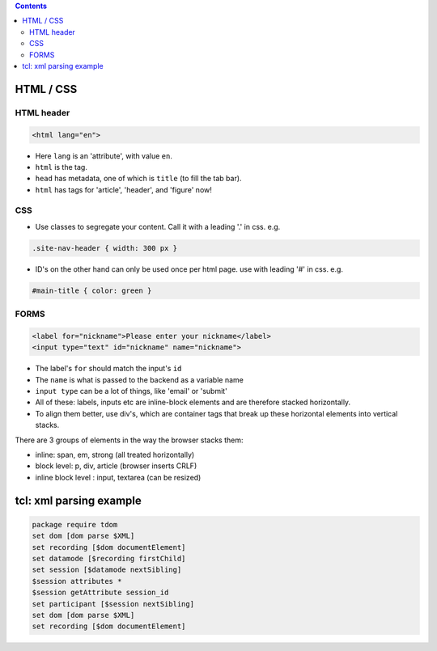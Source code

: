 .. title: other languages
.. slug: other-languages
.. date: 2017-03-01 10:55:53 UTC+05:30
.. tags: 
.. category: 
.. link: 
.. description: 
.. type: text

.. contents::
   
HTML / CSS
----------

HTML header
~~~~~~~~~~~

.. code:: html

    <html lang="en">

-  Here ``lang`` is an 'attribute', with value ``en``.
-  ``html`` is the tag.
-  ``head`` has metadata, one of which is ``title`` (to fill the tab
   bar).
-  ``html`` has tags for 'article', 'header', and 'figure' now!

CSS
~~~

-  Use classes to segregate your content. Call it with a leading '.' in
   css. e.g.

.. code:: css
          
          .site-nav-header { width: 300 px }

-  ID's on the other hand can only be used once per html page. use with
   leading '#' in css. e.g.

.. code:: css

          #main-title { color: green }

FORMS
~~~~~

.. code:: html

    <label for="nickname">Please enter your nickname</label>
    <input type="text" id="nickname" name="nickname">

-  The label's ``for`` should match the input's ``id``
-  The ``name`` is what is passed to the backend as a variable name
-  ``input type`` can be a lot of things, like 'email' or 'submit'

-  All of these: labels, inputs etc are inline-block elements and are
   therefore stacked horizontally.
-  To align them better, use div's, which are container tags that break
   up these horizontal elements into vertical stacks.

There are 3 groups of elements in the way the browser stacks them:

-  inline: span, em, strong (all treated horizontally)
-  block level: p, div, article (browser inserts CRLF)
-  inline block level : input, textarea (can be resized)

tcl: xml parsing example
------------------------

.. code:: tcl

    package require tdom
    set dom [dom parse $XML]     
    set recording [$dom documentElement]
    set datamode [$recording firstChild]
    set session [$datamode nextSibling]
    $session attributes *
    $session getAttribute session_id
    set participant [$session nextSibling]
    set dom [dom parse $XML]     
    set recording [$dom documentElement]

